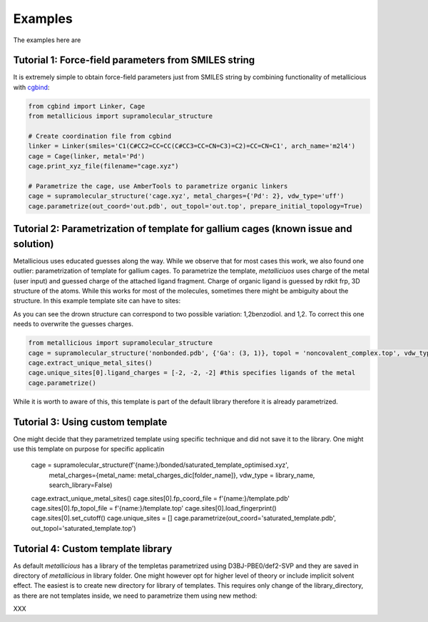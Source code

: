Examples
=====

.. _examples:

The examples here are

Tutorial 1: Force-field parameters from SMILES string
------------

It is extremely simple to obtain force-field parameters just from SMILES string by combining  functionality of metallicious with `cgbind <https://github.com/duartegroup/cgbind/tree/master>`_:

.. code-block:: python

    from cgbind import Linker, Cage
    from metallicious import supramolecular_structure

    # Create coordination file from cgbind
    linker = Linker(smiles='C1(C#CC2=CC=CC(C#CC3=CC=CN=C3)=C2)=CC=CN=C1', arch_name='m2l4')
    cage = Cage(linker, metal='Pd')
    cage.print_xyz_file(filename="cage.xyz")

    # Parametrize the cage, use AmberTools to parametrize organic linkers
    cage = supramolecular_structure('cage.xyz', metal_charges={'Pd': 2}, vdw_type='uff')
    cage.parametrize(out_coord='out.pdb', out_topol='out.top', prepare_initial_topology=True)

Tutorial 2: Parametrization of template for gallium cages (known issue and solution)
------------

Metallicious uses educated guesses along the way. While we observe that for most cases this work, we also found one outlier: parametrization of template for gallium cages.
To parametrize the template, *metalliciuos* uses charge of the metal (user input) and guessed charge of the attached ligand fragment.
Charge of organic ligand is guessed by rdkit frp, 3D structure of the atoms. While this works for most of the molecules,
sometimes there might be ambiguity about the structure. In this example template site can have to sites:

.. image:: images/gallium.png
  :width: 400
  :alt:

As you can see the drown structure can correspond to two possible variation: 1,2benzodiol. and 1,2.
To correct this one needs to overwrite the guesses charges.

.. code-block:: python

    from metallicious import supramolecular_structure
    cage = supramolecular_structure('nonbonded.pdb', {'Ga': (3, 1)}, topol = 'noncovalent_complex.top', vdw_type='uff', search_library=False)
    cage.extract_unique_metal_sites()
    cage.unique_sites[0].ligand_charges = [-2, -2, -2] #this specifies ligands of the metal
    cage.parametrize()

While it is worth to aware of this, this template is part of the default library therefore it is already parametrized.



Tutorial 3: Using custom template
------------

One might decide that they parametrized template using specific technique and did not save it to the library. One might use this template on purpose for specific applicatin

    cage = supramolecular_structure(f'{name:}/bonded/saturated_template_optimised.xyz',
                                    metal_charges={metal_name: metal_charges_dic[folder_name]},
                                    vdw_type = library_name, search_library=False)
    cage.extract_unique_metal_sites()
    cage.sites[0].fp_coord_file = f'{name:}/template.pdb'
    cage.sites[0].fp_topol_file = f'{name:}/template.top'
    cage.sites[0].load_fingerprint()
    cage.sites[0].set_cutoff()
    cage.unique_sites = []
    cage.parametrize(out_coord='saturated_template.pdb', out_topol='saturated_template.top')


Tutorial 4: Custom template library
------------

As default *metallicious* has a library of the templetas parametrized using D3BJ-PBE0/def2-SVP and they are saved in directory of *metallicious* in library folder.
One might however opt for higher level of theory or include implicit solvent effect. The easiest is to create new directory for library of templates.
This requires only change of the library_directory, as there are not templates inside, we need to parametrize them using new method:

XXX



